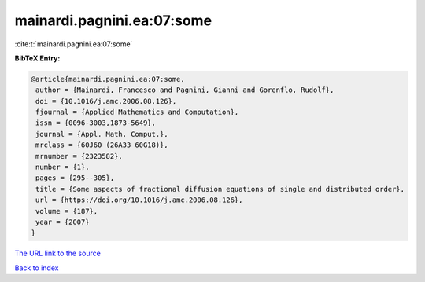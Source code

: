 mainardi.pagnini.ea:07:some
===========================

:cite:t:`mainardi.pagnini.ea:07:some`

**BibTeX Entry:**

.. code-block:: bibtex

   @article{mainardi.pagnini.ea:07:some,
    author = {Mainardi, Francesco and Pagnini, Gianni and Gorenflo, Rudolf},
    doi = {10.1016/j.amc.2006.08.126},
    fjournal = {Applied Mathematics and Computation},
    issn = {0096-3003,1873-5649},
    journal = {Appl. Math. Comput.},
    mrclass = {60J60 (26A33 60G18)},
    mrnumber = {2323582},
    number = {1},
    pages = {295--305},
    title = {Some aspects of fractional diffusion equations of single and distributed order},
    url = {https://doi.org/10.1016/j.amc.2006.08.126},
    volume = {187},
    year = {2007}
   }
`The URL link to the source <ttps://doi.org/10.1016/j.amc.2006.08.126}>`_


`Back to index <../By-Cite-Keys.html>`_
